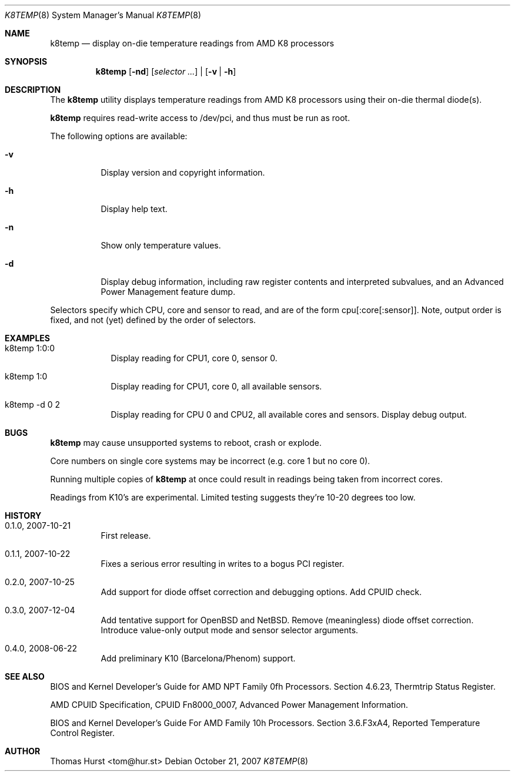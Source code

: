 .\" Copyright (c) 2007-2008 Thomas Hurst <tom@hur.st>
.\"
.\" Permission is hereby granted, free of charge, to any person obtaining a copy
.\" of this software and associated documentation files (the "Software"), to deal
.\" in the Software without restriction, including without limitation the rights
.\" to use, copy, modify, merge, publish, distribute, sublicense, and/or sell
.\" copies of the Software, and to permit persons to whom the Software is
.\" furnished to do so, subject to the following conditions:
.\" 
.\" The above copyright notice and this permission notice shall be included in
.\" all copies or substantial portions of the Software.
.\" 
.\" THE SOFTWARE IS PROVIDED "AS IS", WITHOUT WARRANTY OF ANY KIND, EXPRESS OR
.\" IMPLIED, INCLUDING BUT NOT LIMITED TO THE WARRANTIES OF MERCHANTABILITY,
.\" FITNESS FOR A PARTICULAR PURPOSE AND NONINFRINGEMENT. IN NO EVENT SHALL THE
.\" AUTHORS OR COPYRIGHT HOLDERS BE LIABLE FOR ANY CLAIM, DAMAGES OR OTHER
.\" LIABILITY, WHETHER IN AN ACTION OF CONTRACT, TORT OR OTHERWISE, ARISING FROM,
.\" OUT OF OR IN CONNECTION WITH THE SOFTWARE OR THE USE OR OTHER DEALINGS IN
.\" THE SOFTWARE.
.\"
.Dd October 21, 2007
.Dt K8TEMP 8
.Os
.Sh NAME
.Nm k8temp
.Nd "display on-die temperature readings from AMD K8 processors"
.Sh SYNOPSIS
.Nm
.Op Fl nd
.Op Ar selector ...
|
.Op Fl v | Fl h
.Sh DESCRIPTION
The
.Nm
utility displays temperature readings from AMD K8 processors using
their on-die thermal diode(s).
.Pp
.Nm
requires read-write access to /dev/pci, and thus must be run as root.
.Pp
The following options are available:
.Bl -tag -width indent
.It Fl v
Display version and copyright information.
.It Fl h
Display help text.
.It Fl n
Show only temperature values.
.It Fl d
Display debug information, including raw register contents and interpreted subvalues, and
an Advanced Power Management feature dump.
.El
.Pp
Selectors specify which CPU, core and sensor to read, and are of the form
cpu[:core[:sensor]].  Note, output order is fixed, and not (yet) defined by the order of selectors.
.Sh EXAMPLES
.Bl -tag -width -indent
.It k8temp 1:0:0
Display reading for CPU1, core 0, sensor 0.
.It k8temp 1:0
Display reading for CPU1, core 0, all available sensors.
.It k8temp -d 0 2
Display reading for CPU 0 and CPU2, all available cores and sensors.  Display debug output.
.El
.Sh BUGS
.Nm
may cause unsupported systems to reboot, crash or explode.
.Pp
Core numbers on single core systems may be incorrect (e.g. core 1 but no core 0).
.Pp
Running multiple copies of
.Nm
at once could result in readings being taken from incorrect cores.
.Pp
Readings from K10's are experimental.  Limited testing suggests they're 10-20 degrees too low.
.Sh HISTORY
.Bl -tag -width indent
.It 0.1.0, 2007-10-21
First release.
.It 0.1.1, 2007-10-22
Fixes a serious error resulting in writes to a bogus PCI register.
.It 0.2.0, 2007-10-25
Add support for diode offset correction and debugging options.  Add CPUID check.
.It 0.3.0, 2007-12-04
Add tentative support for OpenBSD and NetBSD.  Remove (meaningless) diode offset correction.
Introduce value-only output mode and sensor selector arguments.
.It 0.4.0, 2008-06-22
Add preliminary K10 (Barcelona/Phenom) support.
.El
.Sh SEE ALSO
BIOS and Kernel Developer's Guide for AMD NPT Family 0fh Processors.
Section 4.6.23, Thermtrip Status Register.
.Pp
AMD CPUID Specification, CPUID Fn8000_0007, Advanced Power Management Information.
.Pp
BIOS and Kernel Developer's Guide For AMD Family 10h Processors.
Section 3.6.F3xA4, Reported Temperature Control Register.
.Sh AUTHOR
.An "Thomas Hurst" Aq tom@hur.st
